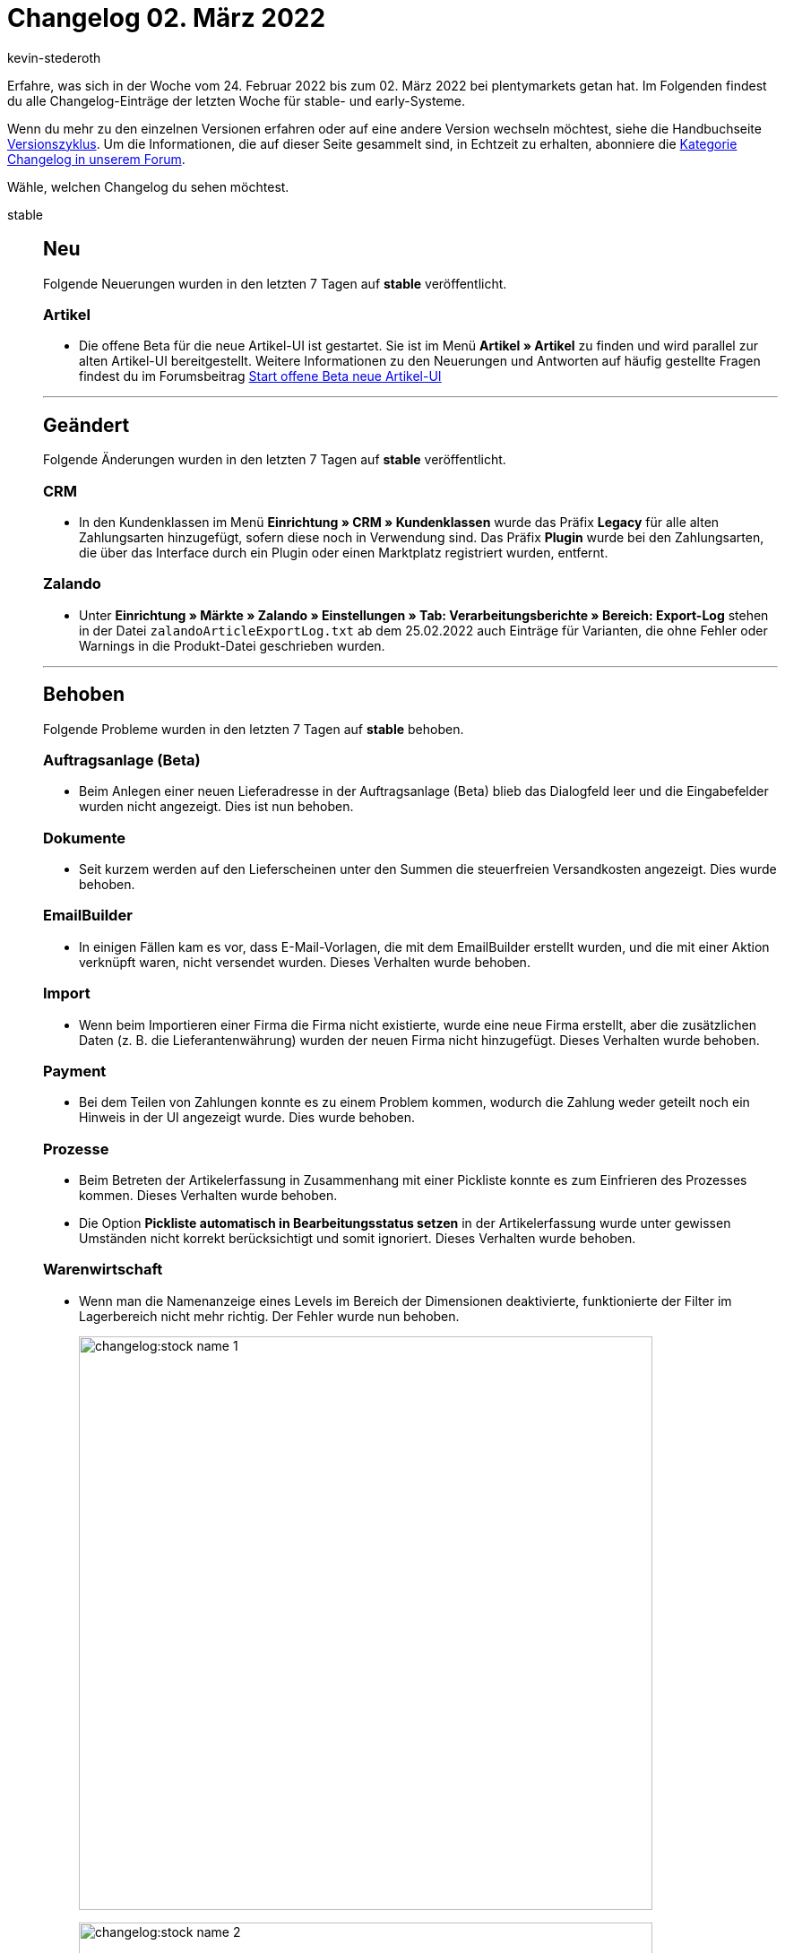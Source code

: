 = Changelog 02. März 2022
:author: kevin-stederoth
:sectnums!:
:page-index: false
:id:
:startWeekDate: 24. Februar 2022
:endWeekDate: 02. März 2022

Erfahre, was sich in der Woche vom {startWeekDate} bis zum {endWeekDate} bei plentymarkets getan hat. Im Folgenden findest du alle Changelog-Einträge der letzten Woche für stable- und early-Systeme.

Wenn du mehr zu den einzelnen Versionen erfahren oder auf eine andere Version wechseln möchtest, siehe die Handbuchseite xref:business-entscheidungen:versionszyklus.adoc#[Versionszyklus]. Um die Informationen, die auf dieser Seite gesammelt sind, in Echtzeit zu erhalten, abonniere die link:https://forum.plentymarkets.com/c/changelog[Kategorie Changelog in unserem Forum^].

Wähle, welchen Changelog du sehen möchtest.

[tabs]
====
stable::
+

--
[discrete]
== Neu

Folgende Neuerungen wurden in den letzten 7 Tagen auf *stable* veröffentlicht.

[discrete]
=== Artikel

* Die offene Beta für die neue Artikel-UI ist gestartet. Sie ist im Menü *Artikel » Artikel* zu finden und wird parallel zur alten Artikel-UI bereitgestellt. Weitere Informationen zu den Neuerungen und Antworten auf häufig gestellte Fragen findest du im Forumsbeitrag link:https://forum.plentymarkets.com/t/start-offene-beta-neue-artikel-ui-start-open-beta-new-item-ui/669293[Start offene Beta neue Artikel-UI^]

'''

[discrete]
== Geändert

Folgende Änderungen wurden in den letzten 7 Tagen auf *stable* veröffentlicht.

[discrete]
=== CRM

* In den Kundenklassen im Menü *Einrichtung » CRM » Kundenklassen* wurde das Präfix *Legacy* für alle alten Zahlungsarten hinzugefügt, sofern diese noch in Verwendung sind. Das Präfix *Plugin* wurde bei den Zahlungsarten, die über das Interface durch ein Plugin oder einen Marktplatz registriert wurden, entfernt.

[discrete]
=== Zalando

* Unter *Einrichtung » Märkte » Zalando » Einstellungen » Tab: Verarbeitungsberichte » Bereich: Export-Log* stehen in der Datei `zalandoArticleExportLog.txt` ab dem 25.02.2022 auch Einträge für Varianten, die ohne Fehler oder Warnings in die Produkt-Datei geschrieben wurden.

'''

[discrete]
== Behoben

Folgende Probleme wurden in den letzten 7 Tagen auf *stable* behoben.

[discrete]
=== Auftragsanlage (Beta)

* Beim Anlegen einer neuen Lieferadresse in der Auftragsanlage (Beta) blieb das Dialogfeld leer und die Eingabefelder wurden nicht angezeigt. Dies ist nun behoben.

[discrete]
=== Dokumente

* Seit kurzem werden auf den Lieferscheinen unter den Summen die steuerfreien Versandkosten angezeigt. Dies wurde behoben.

[discrete]
=== EmailBuilder

* In einigen Fällen kam es vor, dass E-Mail-Vorlagen, die mit dem EmailBuilder erstellt wurden, und die mit einer Aktion verknüpft waren, nicht versendet wurden. Dieses Verhalten wurde behoben.

[discrete]
=== Import

* Wenn beim Importieren einer Firma die Firma nicht existierte, wurde eine neue Firma erstellt, aber die zusätzlichen Daten (z. B. die Lieferantenwährung) wurden der neuen Firma nicht hinzugefügt. Dieses Verhalten wurde behoben.

[discrete]
=== Payment

* Bei dem Teilen von Zahlungen konnte es zu einem Problem kommen, wodurch die Zahlung weder geteilt noch ein Hinweis in der UI angezeigt wurde. Dies wurde behoben.

[discrete]
=== Prozesse

* Beim Betreten der Artikelerfassung in Zusammenhang mit einer Pickliste konnte es zum Einfrieren des Prozesses kommen. Dieses Verhalten wurde behoben.
* Die Option *Pickliste automatisch in Bearbeitungsstatus setzen* in der Artikelerfassung wurde unter gewissen Umständen nicht korrekt berücksichtigt und somit ignoriert. Dieses Verhalten wurde behoben.

[discrete]
=== Warenwirtschaft

* Wenn man die Namenanzeige eines Levels im Bereich der Dimensionen deaktivierte, funktionierte der Filter im Lagerbereich nicht mehr richtig.
Der Fehler wurde nun behoben.
+
image:changelog:stock-name-1.png[width=640]
+
image:changelog:stock-name-2.png[width=640]

--

early::
+
--

[discrete]
== Neu

Folgende Neuerungen wurden in den letzten 7 Tagen auf *early* veröffentlicht.

[discrete]
=== Kataloge

* Du kannst ab jetzt die Verfügbarkeit der Lagerorte exportieren.

[discrete]
=== Plugins

* Wenn du in einem Plugin einen Datenanbieter mit einem Container verknüpfen möchtest, kannst du ab jetzt die Liste aller Container nach Namen filtern. Außerdem wird die Beschreibung des Containers als Tooltip angezeigt.

'''

[discrete]
== Geändert

Folgende Änderungen wurden in den letzten 7 Tagen auf *early* veröffentlicht.

[discrete]
=== Aufträge

* Die Positionseigenschaft mit ID 92 (Altgerätemitnahme) wird nun automatisch bei allen Auftragstypen kopiert.

[discrete]
=== plentyBI

* Die Option *Bedingte Einfärbung für Tabellen* auf dem Dashboard wurde überarbeitet. Es ist nun möglich, die farbliche Gestaltung von Tabellen noch flexibler zu bestimmen. Wie gewohnt kann die bedingte Einfärbung von Tabellen über die bereits bekannten Operatoren und mehrere Farbkombinationen bestimmt werden. Zusätzlich können Zeilen innerhalb von Tabellen nun in Abhängigkeit des Wertes einzelner Datenfelder oder anhand eines festen Wertes, der vom Benutzer gesetzt werden kann, eingefärbt werden.

'''

[discrete]
== Behoben

Folgende Probleme wurden in den letzten 7 Tagen auf *early* behoben.

[discrete]
=== Aufträge

* Durch parallele Prozesse bei der Auftragsbearbeitung konnte es dazu kommen, dass Ereignisaktionen mehrfach ausgelöst wurden. Dies wurde behoben.

--

Plugin-Updates::
+
--
Folgende Plugins wurden in den letzten 7 Tagen in einer neuen Version auf plentyMarketplace veröffentlicht:

.Plugin-Updates
[cols="2, 1, 2"]
|===
|Plugin-Name |Version |To-do

|link:https://marketplace.plentymarkets.com/addressdoctor_6106[AddressDoctor^]
|1.2.25
|-

|link:https://marketplace.plentymarkets.com/emailblacklist_6011[E-Mail Blacklist^]
|3.1.2
|-

|link:https://marketplace.plentymarkets.com/edon_6618[FairGeben^]
|1.3.3
|-

|link:https://marketplace.plentymarkets.com/findologic_6390[Findologic - Product Discovery Platform^]
|3.8.1
|-

|link:https://marketplace.plentymarkets.com/multicontentwidget_6082[Multicontent Toolbox^]
|4.7.3
|-

|link:https://marketplace.plentymarkets.com/shopify_4944[Shopify.com^]
|2.10.3
|-

|link:https://marketplace.plentymarkets.com/conditionwidget_54782[WENN / DANN Shopbuilder-Widget^]
|1.2.0
|-

|===

Wenn du dir weitere neue oder aktualisierte Plugins anschauen möchtest, findest du eine link:https://marketplace.plentymarkets.com/plugins?sorting=variation.createdAt_desc&page=1&items=50[Übersicht direkt auf plentyMarketplace^].

--

App::
+
--

[discrete]
== Behoben

* Die Einstellung, die im plentymarkets Backend über die Option Position für Laufweg berücksichtigen für eine Dimension vorgenommen wurde, wird nun auch bei der Rollenden Kommissionierung in der plentymarkets App berücksichtigt.

--

====
